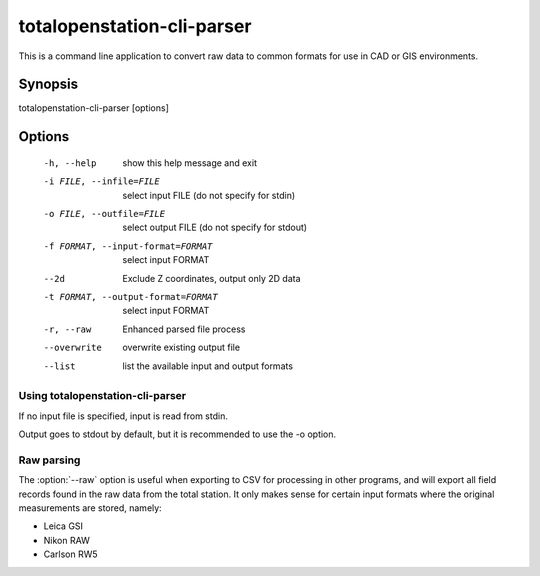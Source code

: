 .. _totalopenstation-cli-parser:

=============================
 totalopenstation-cli-parser
=============================

This is a command line application to convert raw data to common formats for
use in CAD or GIS environments.

Synopsis
========

totalopenstation-cli-parser [options]

Options
=======

  -h, --help            show this help message and exit
  -i FILE, --infile=FILE
                        select input FILE  (do not specify for stdin)
  -o FILE, --outfile=FILE
                        select output FILE (do not specify for stdout)
  -f FORMAT, --input-format=FORMAT
                        select input FORMAT
  --2d                  Exclude Z coordinates, output only 2D data
  -t FORMAT, --output-format=FORMAT
                        select input FORMAT
  -r, --raw             Enhanced parsed file process
  --overwrite           overwrite existing output file
  --list                list the available input and output formats

Using totalopenstation-cli-parser
---------------------------------

If no input file is specified, input is read from stdin.

Output goes to stdout by default, but it is recommended to use the -o option.

Raw parsing
-----------

The :option:`--raw` option is useful when exporting to CSV for processing in
other programs, and will export all field records found in the raw data from
the total station. It only makes sense for certain input formats where the
original measurements are stored, namely:

- Leica GSI
- Nikon RAW
- Carlson RW5
